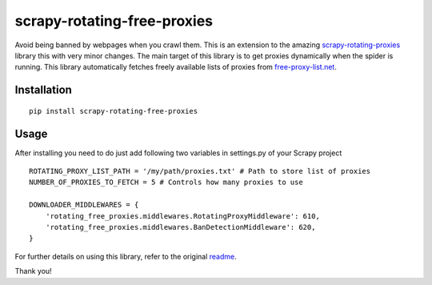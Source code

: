 scrapy-rotating-free-proxies
============================
Avoid being banned by webpages when you crawl them. This is an extension to the amazing scrapy-rotating-proxies_ library this with very minor changes. The main target of this library is to get proxies dynamically when the spider is running. This library automatically fetches freely available lists of proxies from free-proxy-list.net_.

.. _scrapy-rotating-proxies: https://pypi.python.org/pypi/scrapy-rotating-free-proxies
.. _free-proxy-list.net: https://free-proxy-list.net/


Installation
------------
::

    pip install scrapy-rotating-free-proxies

Usage
-----

After installing you need to do just add following two variables in settings.py of your Scrapy project ::


    ROTATING_PROXY_LIST_PATH = '/my/path/proxies.txt' # Path to store list of proxies
    NUMBER_OF_PROXIES_TO_FETCH = 5 # Controls how many proxies to use

    DOWNLOADER_MIDDLEWARES = {
        'rotating_free_proxies.middlewares.RotatingProxyMiddleware': 610,
        'rotating_free_proxies.middlewares.BanDetectionMiddleware': 620,
    }



For further details on using this library, refer to the original readme_.

.. _readme: https://github.com/TeamHG-Memex/scrapy-rotating-proxies/blob/master/README.rst


Thank you!
